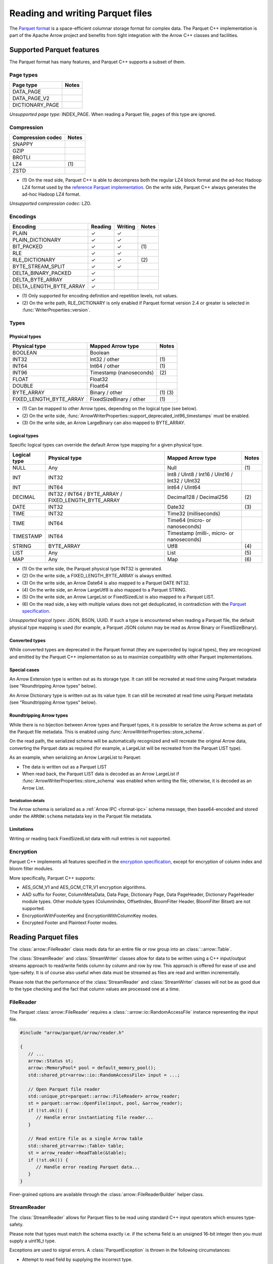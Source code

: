 .. Licensed to the Apache Software Foundation (ASF) under one
.. or more contributor license agreements.  See the NOTICE file
.. distributed with this work for additional information
.. regarding copyright ownership.  The ASF licenses this file
.. to you under the Apache License, Version 2.0 (the
.. "License"); you may not use this file except in compliance
.. with the License.  You may obtain a copy of the License at

..   http://www.apache.org/licenses/LICENSE-2.0

.. Unless required by applicable law or agreed to in writing,
.. software distributed under the License is distributed on an
.. "AS IS" BASIS, WITHOUT WARRANTIES OR CONDITIONS OF ANY
.. KIND, either express or implied.  See the License for the
.. specific language governing permissions and limitations
.. under the License.

.. default-domain:: cpp
.. highlight:: cpp

.. cpp:namespace:: parquet

=================================
Reading and writing Parquet files
=================================

.. seealso::
   :ref:`Parquet reader and writer API reference <cpp-api-parquet>`.

The `Parquet format <https://parquet.apache.org/documentation/latest/>`__
is a space-efficient columnar storage format for complex data.  The Parquet
C++ implementation is part of the Apache Arrow project and benefits
from tight integration with the Arrow C++ classes and facilities.

Supported Parquet features
==========================

The Parquet format has many features, and Parquet C++ supports a subset of them.

Page types
----------

+-------------------+---------+
| Page type         | Notes   |
+===================+=========+
| DATA_PAGE         |         |
+-------------------+---------+
| DATA_PAGE_V2      |         |
+-------------------+---------+
| DICTIONARY_PAGE   |         |
+-------------------+---------+

*Unsupported page type:* INDEX_PAGE. When reading a Parquet file, pages of
this type are ignored.

Compression
-----------

+-------------------+---------+
| Compression codec | Notes   |
+===================+=========+
| SNAPPY            |         |
+-------------------+---------+
| GZIP              |         |
+-------------------+---------+
| BROTLI            |         |
+-------------------+---------+
| LZ4               | \(1)    |
+-------------------+---------+
| ZSTD              |         |
+-------------------+---------+

* \(1) On the read side, Parquet C++ is able to decompress both the regular
  LZ4 block format and the ad-hoc Hadoop LZ4 format used by the
  `reference Parquet implementation <https://github.com/apache/parquet-mr>`__.
  On the write side, Parquet C++ always generates the ad-hoc Hadoop LZ4 format.

*Unsupported compression codec:* LZO.

Encodings
---------

+--------------------------+----------+----------+---------+
| Encoding                 | Reading  | Writing  | Notes   |
+==========================+==========+==========+=========+
| PLAIN                    | ✓        | ✓        |         |
+--------------------------+----------+----------+---------+
| PLAIN_DICTIONARY         | ✓        | ✓        |         |
+--------------------------+----------+----------+---------+
| BIT_PACKED               | ✓        | ✓        | \(1)    |
+--------------------------+----------+----------+---------+
| RLE                      | ✓        | ✓        |         |
+--------------------------+----------+----------+---------+
| RLE_DICTIONARY           | ✓        | ✓        | \(2)    |
+--------------------------+----------+----------+---------+
| BYTE_STREAM_SPLIT        | ✓        | ✓        |         |
+--------------------------+----------+----------+---------+
| DELTA_BINARY_PACKED      | ✓        |          |         |
+--------------------------+----------+----------+---------+
| DELTA_BYTE_ARRAY         | ✓        |          |         |
+--------------------------+----------+----------+---------+
| DELTA_LENGTH_BYTE_ARRAY  | ✓        |          |         |
+--------------------------+----------+----------+---------+

* \(1) Only supported for encoding definition and repetition levels, not values.

* \(2) On the write path, RLE_DICTIONARY is only enabled if Parquet format version
  2.4 or greater is selected in :func:`WriterProperties::version`.

Types
-----

Physical types
~~~~~~~~~~~~~~

+--------------------------+-------------------------+------------+
| Physical type            | Mapped Arrow type       | Notes      |
+==========================+=========================+============+
| BOOLEAN                  | Boolean                 |            |
+--------------------------+-------------------------+------------+
| INT32                    | Int32 / other           | \(1)       |
+--------------------------+-------------------------+------------+
| INT64                    | Int64 / other           | \(1)       |
+--------------------------+-------------------------+------------+
| INT96                    | Timestamp (nanoseconds) | \(2)       |
+--------------------------+-------------------------+------------+
| FLOAT                    | Float32                 |            |
+--------------------------+-------------------------+------------+
| DOUBLE                   | Float64                 |            |
+--------------------------+-------------------------+------------+
| BYTE_ARRAY               | Binary / other          | \(1) \(3)  |
+--------------------------+-------------------------+------------+
| FIXED_LENGTH_BYTE_ARRAY  | FixedSizeBinary / other | \(1)       |
+--------------------------+-------------------------+------------+

* \(1) Can be mapped to other Arrow types, depending on the logical type
  (see below).

* \(2) On the write side, :func:`ArrowWriterProperties::support_deprecated_int96_timestamps`
  must be enabled.

* \(3) On the write side, an Arrow LargeBinary can also mapped to BYTE_ARRAY.

Logical types
~~~~~~~~~~~~~

Specific logical types can override the default Arrow type mapping for a given
physical type.

+-------------------+-----------------------------+----------------------------+---------+
| Logical type      | Physical type               | Mapped Arrow type          | Notes   |
+===================+=============================+============================+=========+
| NULL              | Any                         | Null                       | \(1)    |
+-------------------+-----------------------------+----------------------------+---------+
| INT               | INT32                       | Int8 / UInt8 / Int16 /     |         |
|                   |                             | UInt16 / Int32 / UInt32    |         |
+-------------------+-----------------------------+----------------------------+---------+
| INT               | INT64                       | Int64 / UInt64             |         |
+-------------------+-----------------------------+----------------------------+---------+
| DECIMAL           | INT32 / INT64 / BYTE_ARRAY  | Decimal128 / Decimal256    | \(2)    |
|                   | / FIXED_LENGTH_BYTE_ARRAY   |                            |         |
+-------------------+-----------------------------+----------------------------+---------+
| DATE              | INT32                       | Date32                     | \(3)    |
+-------------------+-----------------------------+----------------------------+---------+
| TIME              | INT32                       | Time32 (milliseconds)      |         |
+-------------------+-----------------------------+----------------------------+---------+
| TIME              | INT64                       | Time64 (micro- or          |         |
|                   |                             | nanoseconds)               |         |
+-------------------+-----------------------------+----------------------------+---------+
| TIMESTAMP         | INT64                       | Timestamp (milli-, micro-  |         |
|                   |                             | or nanoseconds)            |         |
+-------------------+-----------------------------+----------------------------+---------+
| STRING            | BYTE_ARRAY                  | Utf8                       | \(4)    |
+-------------------+-----------------------------+----------------------------+---------+
| LIST              | Any                         | List                       | \(5)    |
+-------------------+-----------------------------+----------------------------+---------+
| MAP               | Any                         | Map                        | \(6)    |
+-------------------+-----------------------------+----------------------------+---------+

* \(1) On the write side, the Parquet physical type INT32 is generated.

* \(2) On the write side, a FIXED_LENGTH_BYTE_ARRAY is always emitted.

* \(3) On the write side, an Arrow Date64 is also mapped to a Parquet DATE INT32.

* \(4) On the write side, an Arrow LargeUtf8 is also mapped to a Parquet STRING.

* \(5) On the write side, an Arrow LargeList or FixedSizedList is also mapped to
  a Parquet LIST.

* \(6) On the read side, a key with multiple values does not get deduplicated,
  in contradiction with the
  `Parquet specification <https://github.com/apache/parquet-format/blob/master/LogicalTypes.md#maps>`__.

*Unsupported logical types:* JSON, BSON, UUID.  If such a type is encountered
when reading a Parquet file, the default physical type mapping is used (for
example, a Parquet JSON column may be read as Arrow Binary or FixedSizeBinary).

Converted types
~~~~~~~~~~~~~~~

While converted types are deprecated in the Parquet format (they are superceded
by logical types), they are recognized and emitted by the Parquet C++
implementation so as to maximize compatibility with other Parquet
implementations.

Special cases
~~~~~~~~~~~~~

An Arrow Extension type is written out as its storage type.  It can still
be recreated at read time using Parquet metadata (see "Roundtripping Arrow
types" below).

An Arrow Dictionary type is written out as its value type.  It can still
be recreated at read time using Parquet metadata (see "Roundtripping Arrow
types" below).

Roundtripping Arrow types
~~~~~~~~~~~~~~~~~~~~~~~~~

While there is no bijection between Arrow types and Parquet types, it is
possible to serialize the Arrow schema as part of the Parquet file metadata.
This is enabled using :func:`ArrowWriterProperties::store_schema`.

On the read path, the serialized schema will be automatically recognized
and will recreate the original Arrow data, converting the Parquet data as
required (for example, a LargeList will be recreated from the Parquet LIST
type).

As an example, when serializing an Arrow LargeList to Parquet:

* The data is written out as a Parquet LIST

* When read back, the Parquet LIST data is decoded as an Arrow LargeList if
  :func:`ArrowWriterProperties::store_schema` was enabled when writing the file;
  otherwise, it is decoded as an Arrow List.

Serialization details
"""""""""""""""""""""

The Arrow schema is serialized as a :ref:`Arrow IPC <format-ipc>` schema message,
then base64-encoded and stored under the ``ARROW:schema`` metadata key in
the Parquet file metadata.

Limitations
~~~~~~~~~~~

Writing or reading back FixedSizedList data with null entries is not supported.

Encryption
----------

Parquet C++ implements all features specified in the
`encryption specification <https://github.com/apache/parquet-format/blob/master/Encryption.md>`__,
except for encryption of column index and bloom filter modules. 

More specifically, Parquet C++ supports:

* AES_GCM_V1 and AES_GCM_CTR_V1 encryption algorithms.
* AAD suffix for Footer, ColumnMetaData, Data Page, Dictionary Page,
  Data PageHeader, Dictionary PageHeader module types. Other module types
  (ColumnIndex, OffsetIndex, BloomFilter Header, BloomFilter Bitset) are not
  supported.
* EncryptionWithFooterKey and EncryptionWithColumnKey modes.
* Encrypted Footer and Plaintext Footer modes.


Reading Parquet files
=====================

The :class:`arrow::FileReader` class reads data for an entire
file or row group into an :class:`::arrow::Table`.

The :class:`StreamReader` and :class:`StreamWriter` classes allow for
data to be written using a C++ input/output streams approach to
read/write fields column by column and row by row.  This approach is
offered for ease of use and type-safety.  It is of course also useful
when data must be streamed as files are read and written
incrementally.

Please note that the performance of the :class:`StreamReader` and
:class:`StreamWriter` classes will not be as good due to the type
checking and the fact that column values are processed one at a time.

FileReader
----------

The Parquet :class:`arrow::FileReader` requires a
:class:`::arrow::io::RandomAccessFile` instance representing the input
file.

.. code-block:: cpp

   #include "arrow/parquet/arrow/reader.h"

   {
      // ...
      arrow::Status st;
      arrow::MemoryPool* pool = default_memory_pool();
      std::shared_ptr<arrow::io::RandomAccessFile> input = ...;

      // Open Parquet file reader
      std::unique_ptr<parquet::arrow::FileReader> arrow_reader;
      st = parquet::arrow::OpenFile(input, pool, &arrow_reader);
      if (!st.ok()) {
         // Handle error instantiating file reader...
      }

      // Read entire file as a single Arrow table
      std::shared_ptr<arrow::Table> table;
      st = arrow_reader->ReadTable(&table);
      if (!st.ok()) {
         // Handle error reading Parquet data...
      }
   }

Finer-grained options are available through the
:class:`arrow::FileReaderBuilder` helper class.

.. TODO write section about performance and memory efficiency

StreamReader
------------

The :class:`StreamReader` allows for Parquet files to be read using
standard C++ input operators which ensures type-safety.

Please note that types must match the schema exactly i.e. if the
schema field is an unsigned 16-bit integer then you must supply a
uint16_t type.

Exceptions are used to signal errors.  A :class:`ParquetException` is
thrown in the following circumstances:

* Attempt to read field by supplying the incorrect type.

* Attempt to read beyond end of row.

* Attempt to read beyond end of file.

.. code-block:: cpp

   #include "arrow/io/file.h"
   #include "parquet/stream_reader.h"

   {
      std::shared_ptr<arrow::io::ReadableFile> infile;

      PARQUET_ASSIGN_OR_THROW(
         infile,
         arrow::io::ReadableFile::Open("test.parquet"));

      parquet::StreamReader os{parquet::ParquetFileReader::Open(infile)};

      std::string article;
      float price;
      uint32_t quantity;

      while ( !os.eof() )
      {
         os >> article >> price >> quantity >> parquet::EndRow;
         // ...
      }
   }

Writing Parquet files
=====================

WriteTable
----------

The :func:`arrow::WriteTable` function writes an entire
:class:`::arrow::Table` to an output file.

.. code-block:: cpp

   #include "parquet/arrow/writer.h"

   {
      std::shared_ptr<arrow::io::FileOutputStream> outfile;
      PARQUET_ASSIGN_OR_THROW(
         outfile,
         arrow::io::FileOutputStream::Open("test.parquet"));

      PARQUET_THROW_NOT_OK(
         parquet::arrow::WriteTable(table, arrow::default_memory_pool(), outfile, 3));
   }

StreamWriter
------------

The :class:`StreamWriter` allows for Parquet files to be written using
standard C++ output operators.  This type-safe approach also ensures
that rows are written without omitting fields and allows for new row
groups to be created automatically (after certain volume of data) or
explicitly by using the :type:`EndRowGroup` stream modifier.

Exceptions are used to signal errors.  A :class:`ParquetException` is
thrown in the following circumstances:

* Attempt to write a field using an incorrect type.

* Attempt to write too many fields in a row.

* Attempt to skip a required field.

.. code-block:: cpp

   #include "arrow/io/file.h"
   #include "parquet/stream_writer.h"

   {
      std::shared_ptr<arrow::io::FileOutputStream> outfile;

      PARQUET_ASSIGN_OR_THROW(
         outfile,
         arrow::io::FileOutputStream::Open("test.parquet"));

      parquet::WriterProperties::Builder builder;
      std::shared_ptr<parquet::schema::GroupNode> schema;

      // Set up builder with required compression type etc.
      // Define schema.
      // ...

      parquet::StreamWriter os{
         parquet::ParquetFileWriter::Open(outfile, schema, builder.build())};

      // Loop over some data structure which provides the required
      // fields to be written and write each row.
      for (const auto& a : getArticles())
      {
         os << a.name() << a.price() << a.quantity() << parquet::EndRow;
      }
   }
